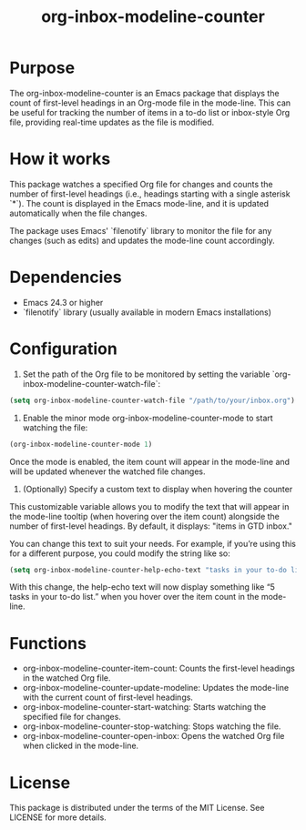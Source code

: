 #+title: org-inbox-modeline-counter

* Purpose

The org-inbox-modeline-counter is an Emacs package that displays the count of first-level headings in an Org-mode file in the mode-line. This can be useful for tracking the number of items in a to-do list or inbox-style Org file, providing real-time updates as the file is modified.

* How it works

This package watches a specified Org file for changes and counts the number of first-level headings (i.e., headings starting with a single asterisk `*`). The count is displayed in the Emacs mode-line, and it is updated automatically when the file changes.

The package uses Emacs' `filenotify` library to monitor the file for any changes (such as edits) and updates the mode-line count accordingly.

* Dependencies

- Emacs 24.3 or higher
- `filenotify` library (usually available in modern Emacs installations)

* Configuration

1. Set the path of the Org file to be monitored by setting the variable `org-inbox-modeline-counter-watch-file`:

#+begin_src emacs-lisp
(setq org-inbox-modeline-counter-watch-file "/path/to/your/inbox.org")
#+end_src

2. Enable the minor mode org-inbox-modeline-counter-mode to start watching the file:

#+begin_src emacs-lisp
(org-inbox-modeline-counter-mode 1)
#+end_src

Once the mode is enabled, the item count will appear in the mode-line and will be updated whenever the watched file changes.

3. (Optionally) Specify a custom text to display when hovering the counter

This customizable variable allows you to modify the text that will appear in the mode-line tooltip (when hovering over the item count) alongside the number of first-level headings. By default, it displays: "items in GTD inbox."

You can change this text to suit your needs. For example, if you’re using this for a different purpose, you could modify the string like so:

#+begin_src emacs-lisp
(setq org-inbox-modeline-counter-help-echo-text "tasks in your to-do list.")
#+end_src

With this change, the help-echo text will now display something like “5 tasks in your to-do list.” when you hover over the item count in the mode-line.

* Functions

- org-inbox-modeline-counter-item-count: Counts the first-level headings in the watched Org file.
- org-inbox-modeline-counter-update-modeline: Updates the mode-line with the current count of first-level headings.
- org-inbox-modeline-counter-start-watching: Starts watching the specified file for changes.
- org-inbox-modeline-counter-stop-watching: Stops watching the file.
- org-inbox-modeline-counter-open-inbox: Opens the watched Org file when clicked in the mode-line.

* License

This package is distributed under the terms of the MIT License. See LICENSE for more details.
